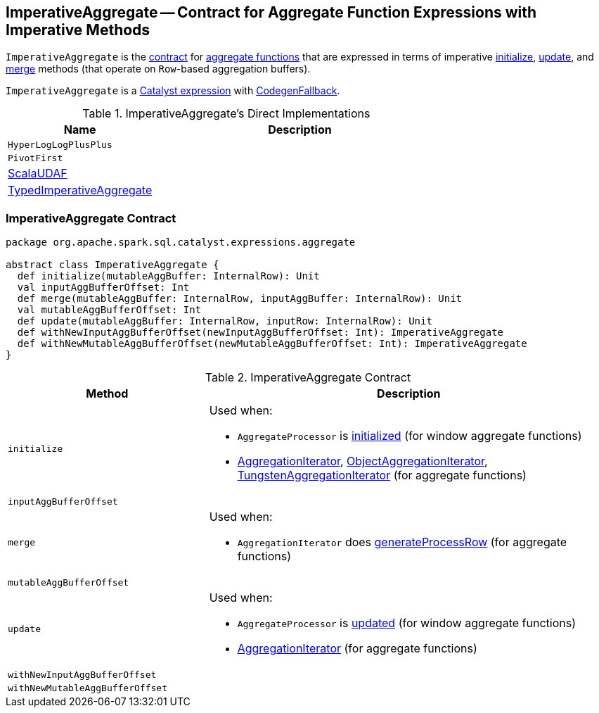 == [[ImperativeAggregate]] ImperativeAggregate -- Contract for Aggregate Function Expressions with Imperative Methods

`ImperativeAggregate` is the <<contract, contract>> for link:spark-sql-Expression-AggregateFunction.adoc[aggregate functions] that are expressed in terms of imperative <<initialize, initialize>>, <<update, update>>, and <<merge, merge>> methods (that operate on ``Row``-based aggregation buffers).

`ImperativeAggregate` is a link:spark-sql-Expression.adoc[Catalyst expression] with link:spark-sql-Expression.adoc#CodegenFallback[CodegenFallback].

[[implementations]]
.ImperativeAggregate's Direct Implementations
[width="100%",cols="1,2",options="header"]
|===
| Name
| Description

| `HyperLogLogPlusPlus`
|

| `PivotFirst`
|

| link:spark-sql-Expression-ScalaUDAF.adoc[ScalaUDAF]
|

| link:spark-sql-Expression-TypedImperativeAggregate.adoc[TypedImperativeAggregate]
|
|===

=== [[contract]] ImperativeAggregate Contract

[source, scala]
----
package org.apache.spark.sql.catalyst.expressions.aggregate

abstract class ImperativeAggregate {
  def initialize(mutableAggBuffer: InternalRow): Unit
  val inputAggBufferOffset: Int
  def merge(mutableAggBuffer: InternalRow, inputAggBuffer: InternalRow): Unit
  val mutableAggBufferOffset: Int
  def update(mutableAggBuffer: InternalRow, inputRow: InternalRow): Unit
  def withNewInputAggBufferOffset(newInputAggBufferOffset: Int): ImperativeAggregate
  def withNewMutableAggBufferOffset(newMutableAggBufferOffset: Int): ImperativeAggregate
}
----

.ImperativeAggregate Contract
[cols="1,2",options="header",width="100%"]
|===
| Method
| Description

| [[initialize]] `initialize`
a|

Used when:

* `AggregateProcessor` is link:spark-sql-AggregateProcessor.adoc[initialized] (for window aggregate functions)

* link:spark-sql-AggregationIterator.adoc[AggregationIterator], <<spark-sql-ObjectAggregationIterator.adoc#, ObjectAggregationIterator>>, link:spark-sql-TungstenAggregationIterator.adoc[TungstenAggregationIterator] (for aggregate functions)

| [[inputAggBufferOffset]] `inputAggBufferOffset`
|

| [[merge]] `merge`
a|

Used when:

* `AggregationIterator` does link:spark-sql-AggregationIterator.adoc#generateProcessRow[generateProcessRow] (for aggregate functions)

| [[mutableAggBufferOffset]] `mutableAggBufferOffset`
|

| [[update]] `update`
a|

Used when:

* `AggregateProcessor` is link:spark-sql-AggregateProcessor.adoc#update[updated] (for window aggregate functions)
* link:spark-sql-AggregationIterator.adoc[AggregationIterator] (for aggregate functions)

| [[withNewInputAggBufferOffset]] `withNewInputAggBufferOffset`
|

| [[withNewMutableAggBufferOffset]] `withNewMutableAggBufferOffset`
|
|===
